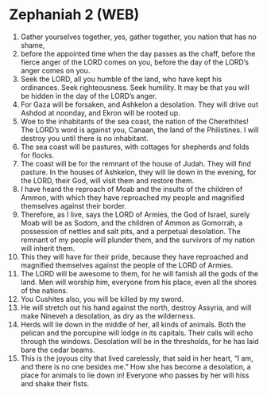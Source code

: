 * Zephaniah 2 (WEB)
:PROPERTIES:
:ID: WEB/36-ZEP02
:END:

1. Gather yourselves together, yes, gather together, you nation that has no shame,
2. before the appointed time when the day passes as the chaff, before the fierce anger of the LORD comes on you, before the day of the LORD’s anger comes on you.
3. Seek the LORD, all you humble of the land, who have kept his ordinances. Seek righteousness. Seek humility. It may be that you will be hidden in the day of the LORD’s anger.
4. For Gaza will be forsaken, and Ashkelon a desolation. They will drive out Ashdod at noonday, and Ekron will be rooted up.
5. Woe to the inhabitants of the sea coast, the nation of the Cherethites! The LORD’s word is against you, Canaan, the land of the Philistines. I will destroy you until there is no inhabitant.
6. The sea coast will be pastures, with cottages for shepherds and folds for flocks.
7. The coast will be for the remnant of the house of Judah. They will find pasture. In the houses of Ashkelon, they will lie down in the evening, for the LORD, their God, will visit them and restore them.
8. I have heard the reproach of Moab and the insults of the children of Ammon, with which they have reproached my people and magnified themselves against their border.
9. Therefore, as I live, says the LORD of Armies, the God of Israel, surely Moab will be as Sodom, and the children of Ammon as Gomorrah, a possession of nettles and salt pits, and a perpetual desolation. The remnant of my people will plunder them, and the survivors of my nation will inherit them.
10. This they will have for their pride, because they have reproached and magnified themselves against the people of the LORD of Armies.
11. The LORD will be awesome to them, for he will famish all the gods of the land. Men will worship him, everyone from his place, even all the shores of the nations.
12. You Cushites also, you will be killed by my sword.
13. He will stretch out his hand against the north, destroy Assyria, and will make Nineveh a desolation, as dry as the wilderness.
14. Herds will lie down in the middle of her, all kinds of animals. Both the pelican and the porcupine will lodge in its capitals. Their calls will echo through the windows. Desolation will be in the thresholds, for he has laid bare the cedar beams.
15. This is the joyous city that lived carelessly, that said in her heart, “I am, and there is no one besides me.” How she has become a desolation, a place for animals to lie down in! Everyone who passes by her will hiss and shake their fists.

